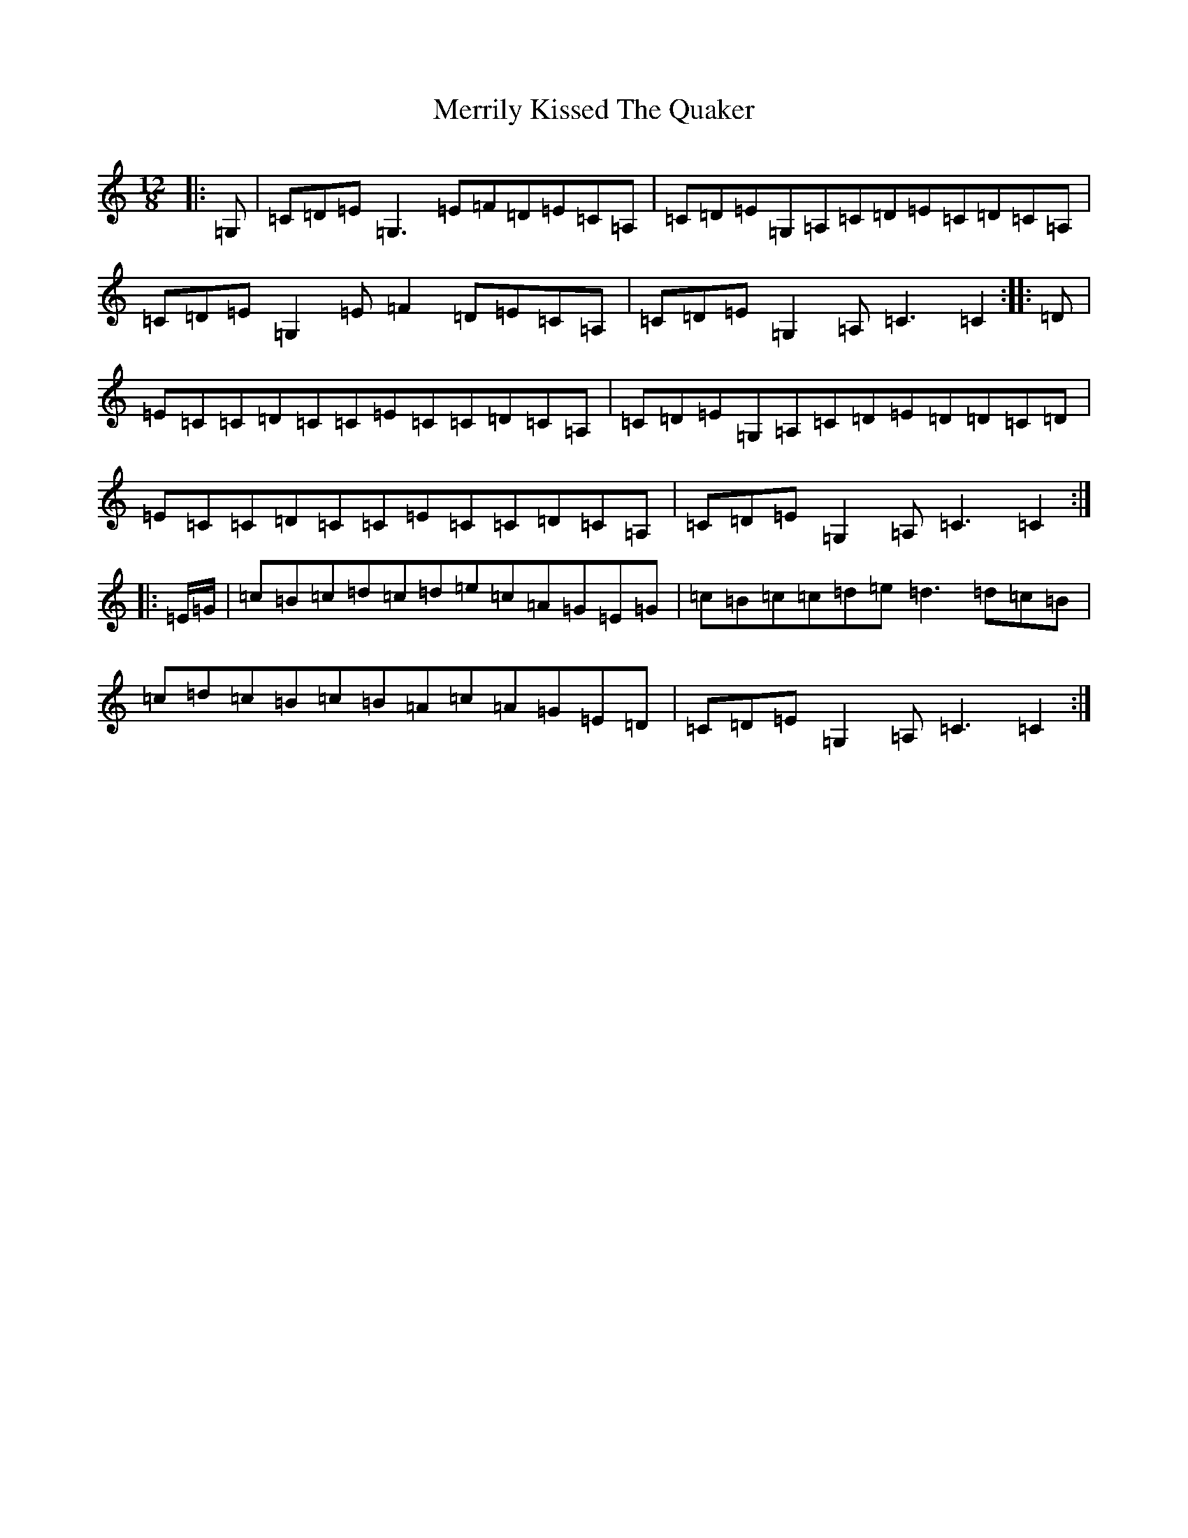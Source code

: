X: 13942
T: Merrily Kissed The Quaker
S: https://thesession.org/tunes/12270#setting32083
R: jig
M:12/8
L:1/8
K: C Major
|:=G,|=C=D=E=G,3=E=F=D=E=C=A,|=C=D=E=G,=A,=C=D=E=C=D=C=A,|=C=D=E=G,2=E=F2=D=E=C=A,|=C=D=E=G,2=A,=C3=C2:||:=D|=E=C=C=D=C=C=E=C=C=D=C=A,|=C=D=E=G,=A,=C=D=E=D=D=C=D|=E=C=C=D=C=C=E=C=C=D=C=A,|=C=D=E=G,2=A,=C3=C2:||:=E/2=G/2|=c=B=c=d=c=d=e=c=A=G=E=G|=c=B=c=c=d=e=d3=d=c=B|=c=d=c=B=c=B=A=c=A=G=E=D|=C=D=E=G,2=A,=C3=C2:|